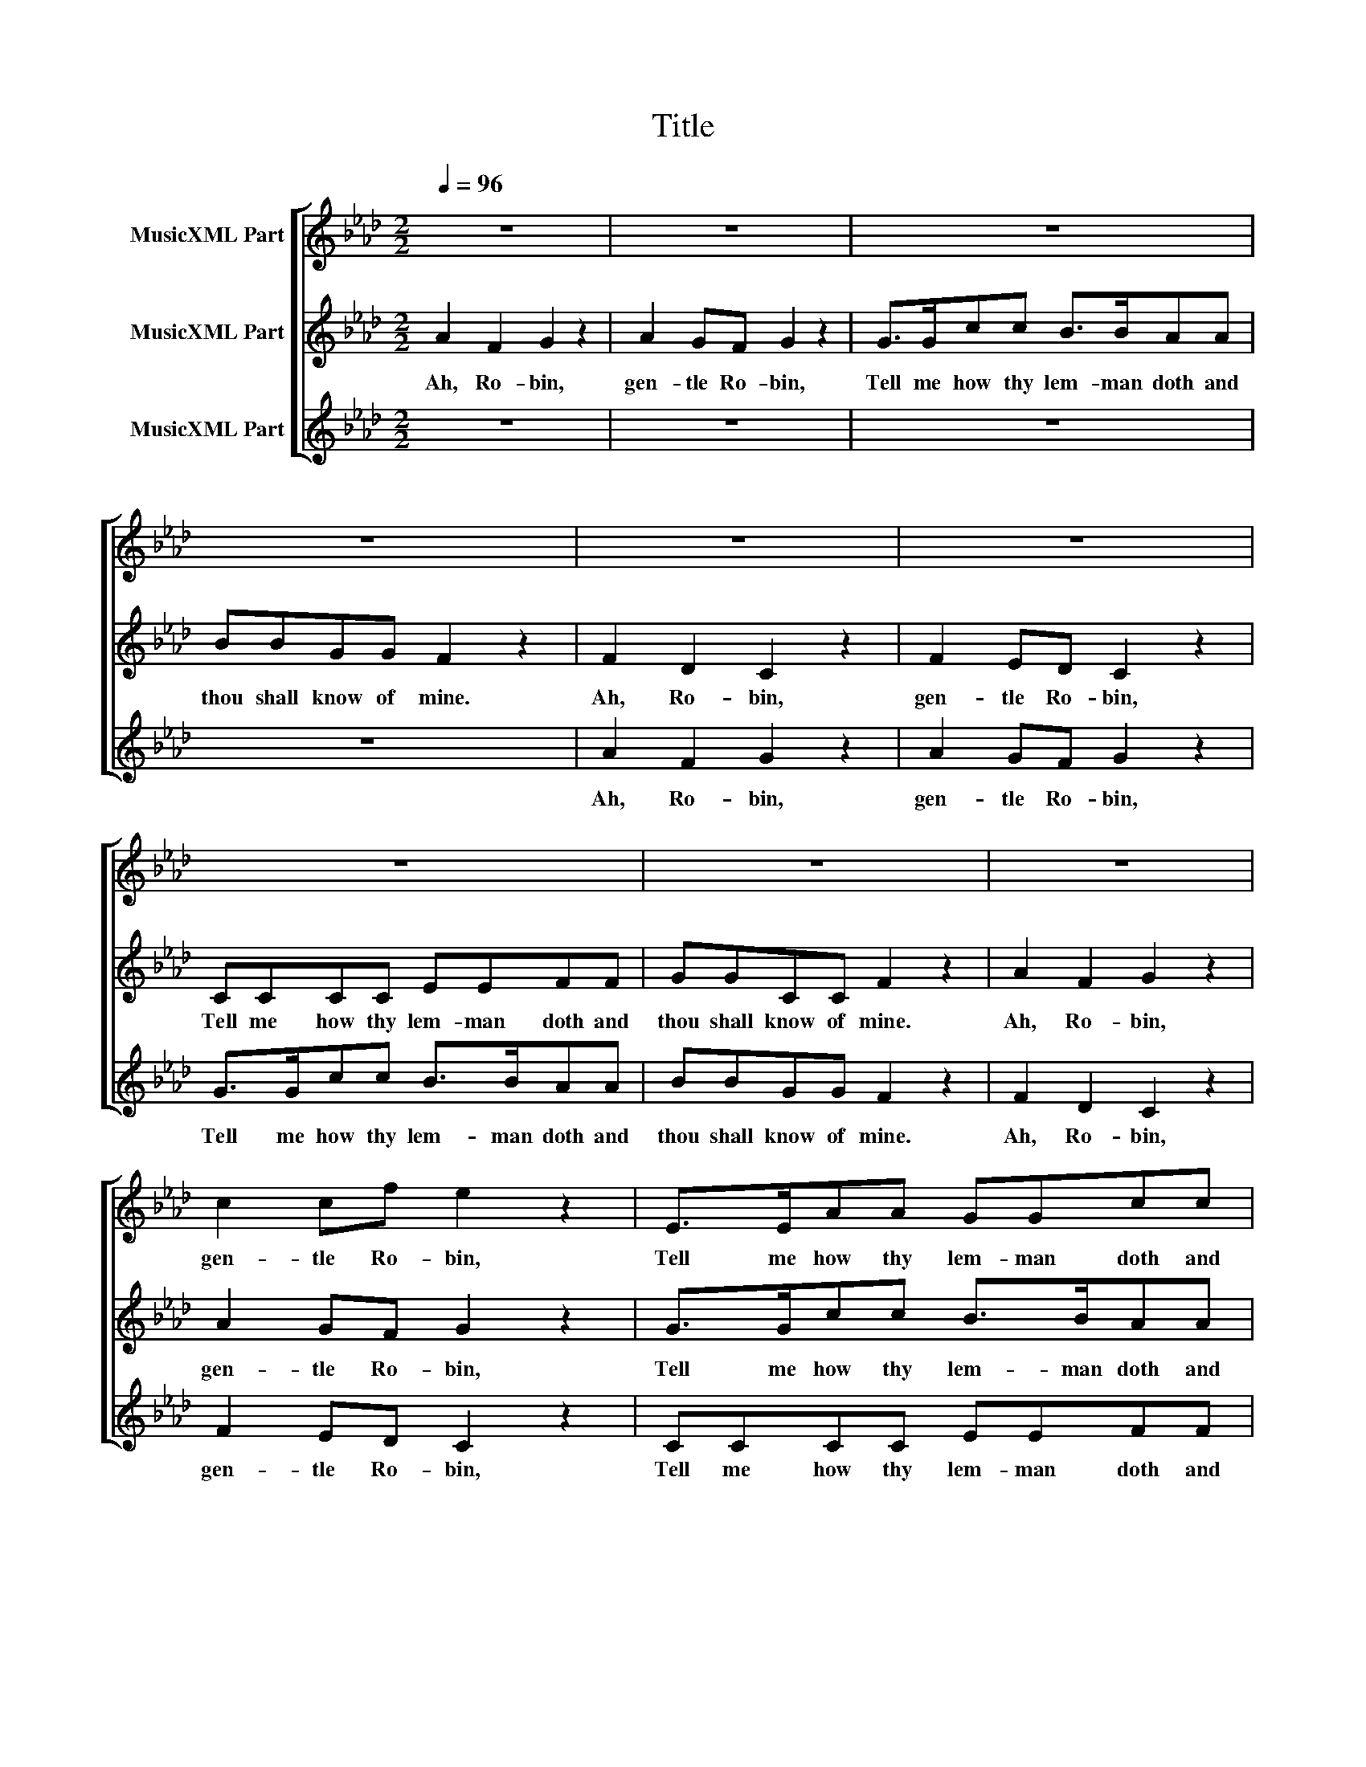 X:1
T:Title
%%score [ 1 2 3 ]
L:1/8
Q:1/4=96
M:2/2
K:Ab
V:1 treble nm="MusicXML Part"
V:2 treble nm="MusicXML Part"
V:3 treble nm="MusicXML Part"
V:1
 z8 | z8 | z8 | z8 | z8 | z8 | z8 | z8 | z8 | c2 cf e2 z2 | E>EAA GGcc | e=dcB =A2 z F | %12
w: |||||||||gen- tle Ro- bin,|Tell me how thy lem- man doth and|thou shall know of mine. My|
 c>cB_A e>=dcB | _dccB c2 z2 | E>EAA GG/G/cc | e=dcB =A2 z2 | c2 f2 e2 z2 | c2 cf e2 z2 | %18
w: la- dy is un- kind I wis, A-|lack, why is she so|loveth a- no- ther bet- ter than me and|yet she will say no.|Ah, Ro- bin,|gen- tle Ro- bin,|
 E>EAA GGcc | e=dcB =A2 z F | c>cBA c>cFF | c>ccB c2 z F | c>cAA G>Gcc | e=dcB =A2 z2 | %24
w: Tell me how thy lem- man doth and|thou shall know of mine. I|can not think wuch dou- ble- ness for|I find wo- men true, In|faith my la- dy loveth me well she|will change for no new|
 c2 f2 e2 z2 | c2 cf e2 z2 | E>EAA GGcc | e=dcB !fermata!=A4 |] %28
w: Ah, Ro- bin,|gen- tle Ro- bin,|Tell me how thy lem- man doth and|thou shall know of mine.|
V:2
 A2 F2 G2 z2 | A2 GF G2 z2 | G>Gcc B>BAA | BBGG F2 z2 | F2 D2 C2 z2 | F2 ED C2 z2 | CCCC EEFF | %7
w: Ah, Ro- bin,|gen- tle Ro- bin,|Tell me how thy lem- man doth and|thou shall know of mine.|Ah, Ro- bin,|gen- tle Ro- bin,|Tell me how thy lem- man doth and|
 GGCC F2 z2 | A2 F2 G2 z2 | A2 GF G2 z2 | G>Gcc B>BAA | BBGG F2 z2 | F2 D2 C2 z2 | F2 ED C2 z2 | %14
w: thou shall know of mine.|Ah, Ro- bin,|gen- tle Ro- bin,|Tell me how thy lem- man doth and|thou shall know of mine.|Ah, Ro- bin,|gen- tle Ro- bin,|
 CCCC EEFF | GGCC F2 z2 | A2 F2 G2 z2 | A2 GF G2 z2 | G>Gcc B>BAA | BBGG F2 z2 | F2 D2 C2 z2 | %21
w: Tell me how thy lem- man doth and|thou shall know of mine.|Ah, Ro- bin,|gen- tle Ro- bin,|Tell me how thy lem- man doth and|thou shall know of mine.|Ah, Ro- bin,|
 F2 ED C2 z2 | CCCC EEFF | GGCC F2 z2 | A2 F2 G2 z2 | A2 GF G2 z2 | G>Gcc B>BAA | %27
w: gen- tle Ro- bin,|Tell me how thy lem- man doth and|thou shall know of mine.|Ah, Ro- bin,|gen- tle Ro- bin,|Tell me how thy lem- man doth and|
 BBGG !fermata!F4 |] %28
w: thou shall know of mine.|
V:3
 z8 | z8 | z8 | z8 | A2 F2 G2 z2 | A2 GF G2 z2 | G>Gcc B>BAA | BBGG F2 z2 | F2 D2 C2 z2 | %9
w: ||||Ah, Ro- bin,|gen- tle Ro- bin,|Tell me how thy lem- man doth and|thou shall know of mine.|Ah, Ro- bin,|
 F2 ED C2 z2 | CCCC EEFF | GGCC F2 z2 | _A2 F2 G2 z2 | A2 GF G2 z2 | G>Gcc B>BAA | BBGG F2 z2 | %16
w: gen- tle Ro- bin,|Tell me how thy lem- man doth and|thou shall know of mine.|Ah, Ro- bin,|gen- tle Ro- bin,|Tell me how thy lem- man doth and|thou shall know of mine.|
 F2 D2 C2 z2 | F2 ED C2 z2 | CCCC EEFF | GGCC F2 z2 | A2 F2 G2 z2 | A2 GF G2 z2 | G>Gcc B>BAA | %23
w: Ah, Ro- bin,|gen- tle Ro- bin,|Tell me how thy lem- man doth and|thou shall know of mine.|Ah, Ro- bin,|gen- tle Ro- bin,|Tell me how thy lem- man doth and|
 BBGG F2 z2 | F2 D2 C2 z2 | F2 ED C2 z2 | CCCC EEFF | GGCC !fermata!F4 |] %28
w: thou shall know of mine.|Ah, Ro- bin,|gen- tle Ro- bin,|Tell me how thy lem- man doth and|thou shall know of mine.|

